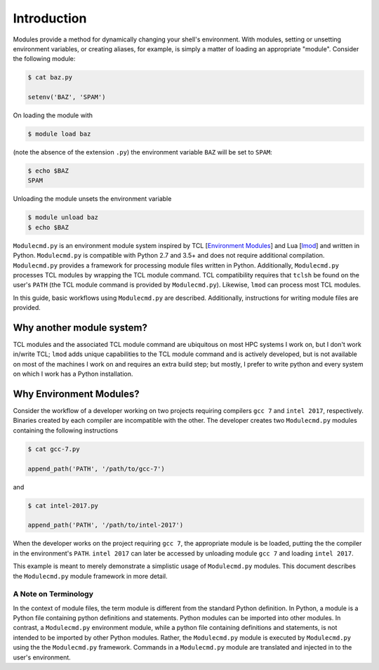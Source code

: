 ============
Introduction
============

Modules provide a method for dynamically changing your shell's environment.  With modules, setting or unsetting environment variables, or creating aliases, for example, is simply a matter of loading an appropriate "module".  Consider the following module:

.. code-block:: console

  $ cat baz.py

  setenv('BAZ', 'SPAM')

On loading the module with

.. code-block:: console

  $ module load baz

(note the absence of the extension ``.py``) the environment variable ``BAZ`` will be set to ``SPAM``:

.. code-block:: console

  $ echo $BAZ
  SPAM

Unloading the module unsets the environment variable

.. code-block:: console

  $ module unload baz
  $ echo $BAZ

``Modulecmd.py`` is an environment module system inspired by TCL [`Environment Modules`_] and Lua [lmod_] and written in Python.  ``Modulecmd.py`` is compatible with Python 2.7 and 3.5+ and does not require additional compilation. ``Modulecmd.py`` provides a framework for processing module files written in Python.  Additionally, ``Modulecmd.py`` processes TCL modules by wrapping the TCL module command.  TCL compatibility requires that ``tclsh`` be found on the user's ``PATH`` (the TCL module command is provided by ``Modulecmd.py``).  Likewise, ``lmod`` can process most TCL modules.

In this guide, basic workflows using ``Modulecmd.py`` are described.  Additionally, instructions for writing module files are provided.

Why another module system?
--------------------------

TCL modules and the associated TCL module command are ubiquitous on most HPC systems I work on, but I don't work in/write TCL; ``lmod`` adds unique capabilities to the TCL module command and is actively developed, but is not available on most of the machines I work on and requires an extra build step; but mostly, I prefer to write python and every system on which I work has a Python installation.

Why Environment Modules?
------------------------

Consider the workflow of a developer working on two projects requiring compilers ``gcc 7`` and ``intel 2017``, respectively.  Binaries created by each compiler are incompatible with the other.  The developer creates two ``Modulecmd.py`` modules containing the following instructions

.. code-block:: console

  $ cat gcc-7.py

  append_path('PATH', '/path/to/gcc-7')

and

.. code-block:: console

  $ cat intel-2017.py

  append_path('PATH', '/path/to/intel-2017')

When the developer works on the project requiring ``gcc 7``, the appropriate module is be loaded, putting the the compiler in the environment's ``PATH``.  ``intel 2017`` can later be accessed by unloading module ``gcc 7`` and loading ``intel 2017``.

This example is meant to merely demonstrate a simplistic usage of ``Modulecmd.py`` modules.  This document describes the ``Modulecmd.py`` module framework in more detail.

A Note on Terminology
=====================

In the context of module files, the term module is different from the standard Python definition.  In Python, a module is a Python file containing python definitions and statements.  Python modules can be imported into other modules.  In contrast, a ``Modulecmd.py`` environment module, while a python file containing definitions and statements, is not intended to be imported by other Python modules.  Rather, the ``Modulecmd.py`` module is executed by ``Modulecmd.py`` using the the ``Modulecmd.py`` framework.  Commands in a ``Modulecmd.py`` module are translated and injected in to the user's environment.

.. _Environment Modules: http://modules.sourceforge.net
.. _lmod: https://lmod.readthedocs.io/en/latest
